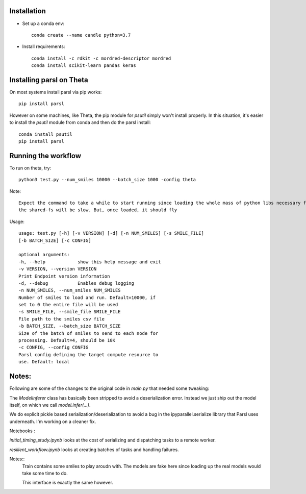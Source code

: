 Installation
------------


* Set up a conda env::

    conda create --name candle python=3.7

* Install requirements::

    conda install -c rdkit -c mordred-descriptor mordred
    conda install scikit-learn pandas keras

Installing parsl on Theta
-------------------------

On most systems install parsl via pip works::

    pip install parsl

However on some machines, like Theta, the pip module for `psutil` simply won't install properly.
In this situation, it's easier to install the `psutil` module from conda and then do the parsl install::

    conda install psutil
    pip install parsl


Running the workflow
--------------------

To run on theta, try::

     python3 test.py --num_smiles 10000 --batch_size 1000 -config theta

Note::

  Expect the command to take a while to start running since loading the whole mass of python libs necessary from
  the shared-fs will be slow. But, once loaded, it should fly


Usage::

    usage: test.py [-h] [-v VERSION] [-d] [-n NUM_SMILES] [-s SMILE_FILE]
    [-b BATCH_SIZE] [-c CONFIG]

    optional arguments:
    -h, --help            show this help message and exit
    -v VERSION, --version VERSION
    Print Endpoint version information
    -d, --debug           Enables debug logging
    -n NUM_SMILES, --num_smiles NUM_SMILES
    Number of smiles to load and run. Default=10000, if
    set to 0 the entire file will be used
    -s SMILE_FILE, --smile_file SMILE_FILE
    File path to the smiles csv file
    -b BATCH_SIZE, --batch_size BATCH_SIZE
    Size of the batch of smiles to send to each node for
    processing. Default=4, should be 10K
    -c CONFIG, --config CONFIG
    Parsl config defining the target compute resource to
    use. Default: local


Notes:
------

Following are some of the changes to the original code in `main.py` that needed some tweaking:

The `ModelInferer` class has basically been stripped to avoid a deserialization error. Instead we just ship out the
model itself, on which we call `model.infer(...)`.

We do explicit pickle based serialization/deserialization to avoid a bug in the ipyparallel.serialize library that
Parsl uses underneath. I'm working on a cleaner fix.



Notebooks :

`initial_timing_study.ipynb` looks at the cost of serializing and dispatching tasks to a remote worker.

`resilient_workflow.ipynb` looks at creating batches of tasks and handling failures.

Notes::
  Train contains some smiles to play aroudn with. The models are fake here
  since loading up the real models would take some time to do.

  This interface is exactly the same however.
